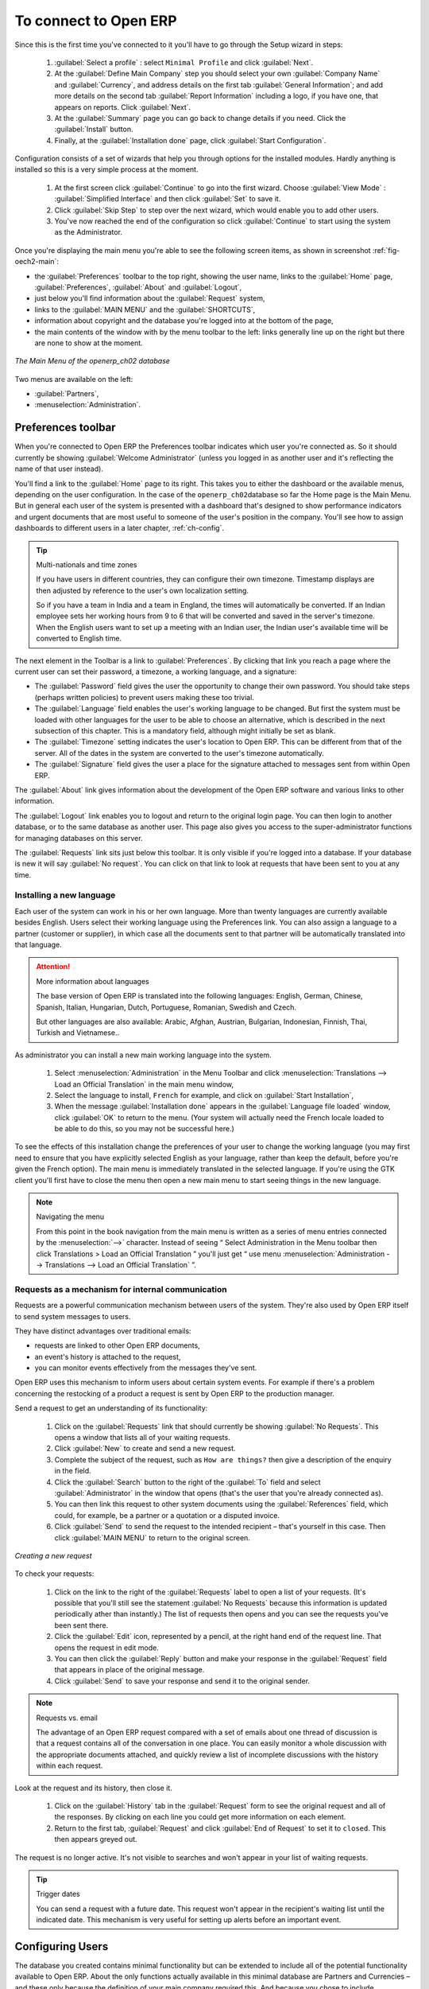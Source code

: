 To connect to Open ERP
=======================

Since this is the first time you've connected to it you'll have to
go through the Setup wizard in steps:

	#.  :guilabel:`Select a profile` : select ``Minimal Profile`` and click :guilabel:`Next`.

	#.  At the :guilabel:`Define Main Company` step you should select your own :guilabel:`Company Name` and 
	    :guilabel:`Currency`, and address details on the first tab :guilabel:`General Information`; 
	    and add more details on the second tab :guilabel:`Report Information` including a logo,
	    if you have one, that appears on reports. Click :guilabel:`Next`.

	#.  At the :guilabel:`Summary` page you can go back to change details if you need.
	    Click the :guilabel:`Install` button.

	#.  Finally, at the :guilabel:`Installation done` page, click :guilabel:`Start Configuration`.
	
Configuration consists of a set of wizards that help you through options for the installed modules.
Hardly anything is installed so this is a very simple process at the moment.
   
    #.  At the first screen click :guilabel:`Continue` to go into the first wizard. 
        Choose :guilabel:`View Mode` : :guilabel:`Simplified Interface`
        and then click :guilabel:`Set` to save it.

    #.  Click :guilabel:`Skip Step` to step over the next wizard, which would enable you to add other users.

    #.  You've now reached the end of the configuration so click :guilabel:`Continue` to start using the
        system as the Administrator.

.. index::
   single:  administrator

Once you're displaying the main menu you're able to see the following screen items, 
as shown in screenshot :ref:`fig-oech2-main`:

* the :guilabel:`Preferences` toolbar to the top right, showing the user name, links to the :guilabel:`Home` page,
  :guilabel:`Preferences`, :guilabel:`About` and :guilabel:`Logout`,

* just below you'll find information about the :guilabel:`Request` system,

* links to the :guilabel:`MAIN MENU` and the :guilabel:`SHORTCUTS`,

* information about copyright and the database you're logged into at the bottom of the page,

* the main contents of the window with by the menu toolbar to the left: links generally line up on
  the right but there are none to show at the moment.

.. _fig-oech2-main:

.. figure:: images/main_window_openerp_ch02.png
   :scale: 75
   :align: center

   *The Main Menu of the openerp_ch02 database*

Two menus are available on the left:

* :guilabel:`Partners`,

* :menuselection:`Administration`.

.. index::
   single: Preferences

Preferences toolbar
---------------------

When you're connected to Open ERP the Preferences toolbar indicates which user you're connected as.
So it should currently be showing :guilabel:`Welcome Administrator` (unless you logged in as another
user and it's reflecting the name of that user instead).

You'll find a link to the :guilabel:`Home` page to its right. This takes you to either the
dashboard or the available menus, depending on the user configuration. In the case of the \
``openerp_ch02``\ database so far the Home page is the Main Menu. But in general each user of the
system is presented with a dashboard that's designed to show performance indicators and urgent
documents that are most useful to someone of the user's position in the company. You'll see how to
assign dashboards to different users in a later chapter, :ref:`ch-config`.

.. index::
   single: timezone

.. tip::  Multi-nationals and time zones

	If you have users in different countries, they can configure their own timezone. Timestamp displays
	are then adjusted by reference to the user's own localization setting.

	So if you have a team in India and a team in England, the times will automatically be converted. If
	an Indian employee sets her working hours from 9 to 6 that will be converted and saved in the
	server's timezone. When the English users want to set up a meeting with an Indian user, the Indian
	user's available time will be converted to English time.

The next element in the Toolbar is a link to :guilabel:`Preferences`. By clicking that link you
reach a page where the current user can set their password, a timezone, a working language, and
a signature:

* The :guilabel:`Password` field gives the user the opportunity to change their own password.
  You should take steps (perhaps written policies) to prevent users making these too trivial. 

* The :guilabel:`Language` field enables the user's working language to be changed. But first the
  system must be loaded with other languages for the user to be able to choose an alternative, which
  is described in the next subsection of this chapter. This is a mandatory field, although might
  initially be set as blank.

* The :guilabel:`Timezone` setting indicates the user's location to Open ERP. This can be different
  from that of the server. All of the dates in the system are converted to the user's timezone
  automatically.

* The :guilabel:`Signature` field gives the user a place for the signature attached to messages sent
  from within Open ERP. 

The :guilabel:`About` link gives information about the development of the Open ERP software and 
various links to other information.

The :guilabel:`Logout` link enables you to logout and return to the original login page. You can
then login to another database, or to the same database as another user. This page also gives you
access to the super-administrator functions for managing databases on this server.

The :guilabel:`Requests` link sits just below this toolbar. It is only visible if you're logged into
a database. If your database is new it will say :guilabel:`No request`. You can click on that link
to look at requests that have been sent to you at any time.

.. index::
   single: installation; language

Installing a new language
^^^^^^^^^^^^^^^^^^^^^^^^^^^

Each user of the system can work in his or her own language. More than twenty languages are
currently available besides English. Users select their working language using the Preferences link.
You can also assign a language to a partner (customer or supplier), in which case all the documents
sent to that partner will be automatically translated into that language.

.. attention:: More information about languages

	The base version of Open ERP is translated into the following languages: English, German, Chinese,
	Spanish, Italian, Hungarian, Dutch, Portuguese, Romanian, Swedish and Czech.

	But other languages are also available: Arabic, Afghan,
	Austrian, Bulgarian, Indonesian, Finnish, Thai, Turkish and Vietnamese..

As administrator you can install a new main working language into the system.

	#. Select :menuselection:`Administration` in the Menu Toolbar and click
	   :menuselection:`Translations --> Load an Official Translation` in the main menu window,

	#. Select the language to install, \ ``French``\  for example, and click on :guilabel:`Start
	   Installation`,

	#. When the message :guilabel:`Installation done` appears in the :guilabel:`Language file loaded` window,
	   click :guilabel:`OK` to return to  the menu. (Your system will actually need the French locale loaded
	   to be able to do this, so you may not be successful here.)

To see the effects of this installation change the preferences of your user to change the working
language (you may first need to ensure that you have explicitly selected English as your language,
rather than keep the default, before you're given the French option). 
The main menu is immediately translated in the selected language. If you're using the GTK
client you'll first have to close the menu then open a new main menu to start seeing things in the
new language.

.. note:: Navigating the menu

   From this point in the book navigation from the main menu is written as a series of menu entries
   connected by the :menuselection:`-->` character. Instead of seeing “ Select Administration in
   the Menu toolbar then click Translations > Load an Official Translation ” you'll just get “ use menu
   :menuselection:`Administration --> Translations --> Load an Official Translation` ”.

.. index:: requests

Requests as a mechanism for internal communication
^^^^^^^^^^^^^^^^^^^^^^^^^^^^^^^^^^^^^^^^^^^^^^^^^^^

Requests are a powerful communication mechanism between users of the system. They're also used by
Open ERP itself to send system messages to users.

They have distinct advantages over traditional emails:

* requests are linked to other Open ERP documents,

* an event's history is attached to the request,

* you can monitor events effectively from the messages they've sent.

Open ERP uses this mechanism to inform users about certain system events. For example if there's a
problem concerning the restocking of a product a request is sent by Open ERP to the production
manager.

Send a request to get an understanding of its functionality:

	#. Click on the :guilabel:`Requests` link that should currently be showing :guilabel:`No Requests`.
	   This opens a window that lists all of your waiting requests.

	#. Click :guilabel:`New` to create and send a new request.

	#. Complete the subject of the request, such as \ ``How are things?``\  then give a description of the
	   enquiry in the field.

	#. Click the :guilabel:`Search` button to the right of the :guilabel:`To` field and select
	   :guilabel:`Administrator` in the window that opens (that's the user that you're already connected
	   as).

	#. You can then link this request to other system documents using the :guilabel:`References` field,
	   which could, for example, be a partner or a quotation or a disputed invoice.

	#. Click :guilabel:`Send` to send the request to the intended recipient – that's yourself in this
	   case. Then click :guilabel:`MAIN MENU` to return to the original screen.

.. figure:: images/request_tab.png
   :align: center
   :scale: 80

   *Creating a new request*

To check your requests:

	#. Click on the link to the right of the :guilabel:`Requests` label to open a list of your
	   requests. (It's possible that you'll still see the statement :guilabel:`No Requests` because this
	   information is updated periodically ather than instantly.) The list of requests then opens and you
	   can see the requests you've been sent there.

	#. Click the :guilabel:`Edit` icon, represented by a pencil, at the right hand end of the request
	   line. That opens the request in edit mode.

	#. You can then click the :guilabel:`Reply` button and make your response in the
	   :guilabel:`Request` field that appears in place of the original message.

	#. Click :guilabel:`Send` to save your response and send it to the original sender.

.. note:: Requests vs. email

	The advantage of an Open ERP request compared with a set of emails about one thread of discussion
	is that a request contains all of the conversation in one place. You can easily monitor a whole
	discussion with the appropriate documents attached, and quickly review a list of incomplete
	discussions with the history within each request.

Look at the request and its history, then close it.

	#. Click on the :guilabel:`History` tab in the :guilabel:`Request` form to see the
	   original request and all of the responses. By clicking on each line you could get more information
	   on each element.

	#. Return to the first tab, :guilabel:`Request` and click :guilabel:`End of Request` to set it to \
	   ``closed``\.   This then appears greyed out.

The request is no longer active. It's not visible to searches and won't appear in your list of
waiting requests.

.. tip:: Trigger dates

	You can send a request with a future date. This request won't appear in the recipient's waiting
	list until the indicated date. This mechanism is very useful for setting up alerts before an
	important event.

.. index::
   single: user; configuration

Configuring Users
-------------------

The database you created contains minimal functionality but can be extended to include all of the
potential functionality available to Open ERP. About the only functions actually available in this
minimal database are Partners and Currencies – and these only because the definition of your main
company required this. And because you chose to include demonstration data, both Partners and
Currencies were installed with some samples.

.. index::
   single: administrator

Because you logged in as Administrator, you have all the access you need to configure users. Click
:menuselection:`Administration --> Users --> Users` to display the list of users defined in the
system. A second user, \ ``Demo User``\  , is also present in the system as part of the
demonstration data. Click the \ ``Demo User``\   name to open a non-editable form on that user.

Click the :guilabel:`Security`  tab to see that the demo user is a member of only the ``Employee`` group,
has no roles
and is subject to no specialized rules. The \ ``admin``\   user is different, as you can see if you
follow the same sequence to review the its definition. It's a member of the \ ``admin``\   group,
which gives it more advanced rights to configure new users.

.. index:: 
   single: user; access
   single: user; role
   single: user; group

.. tip::  Roles, Groups and Users

	Users and groups provide the structure for specifying access rights to different documents. Their
	setup answers the question “Who has access to what?”

	Roles are used in business processes for permitting or blocking certain steps in the workflow of a
	given document. For example you can assign the role of approving an invoice. Roles answer the
	question “Who should do what?”

Click :menuselection:`Administration --> Users --> Groups`  below the main menu to open the list of
groups defined in the system. If you open the form view of the \ ``admin``\   group by clicking its
name in the list, the first tab give you the list of all the users who belong to this group.

Click the Security tab and it gives you details of the access rights for that group. These are
detailed later in :ref:`ch-config`, but you can already see there further up in the window, the list of menus
reserved for the admin group. By convention, the \ ``admin``\   in Open ERP has rights of access to
the :menuselection:`Configuration`  menu in each section. So \ ``Partners / Configuration``\   is
found in the list of access rights but \ ``Partners``\   isn't found there because it's accessible
to all users.

You can create some new users to integrate them into the system. Assign them to predefined groups to
grant them certain access rights. Then try their access rights when you login as these users.
Management defines these access rights as described in :ref:`ch-config`.

.. note::  Changes to default access rights

	New versions of Open ERP differ from earlier versions of Open ERP and Tiny ERP in this area:
	many groups have been predefined and access to many of the menus and objects are keyed to these
	groups by default.
	This is quite a contrast to the rather liberal approach in 4.2.2 and before, where access rights
	could be defined but were not activated by default.

.. index::
   single: partner; managing

Managing partners
-------------------

In Open ERP, a partner represents an entity that you do business with. That can be a prospect, a
customer, a supplier, or even an employee of your company.

List of partners
^^^^^^^^^^^^^^^^^

Click :menuselection:`Partners --> Partners`  in the main menu to open the list of partners. Then
click the name of the first partner to get hold of the details – a form appears with several tabs
on it:

* the :guilabel:`General` tab contains the main information about the company, such as its corporate
  name, its primary language, your different contacts at that partner and the categories it belongs
  to.

* the :guilabel:`Sales & Purchases` tab contains information that's slightly less immediate.

* the :menuselection:`History` tab contains the history of all the events that the partner has
  been involved in. These events are created automatically by different system documents: invoices,
  orders, support requests and so on, from a list that can be configured in the system. 
  These give you a rapid view of the partner's history on a single
  screen.

* the :menuselection:`Notes` tab is an area for free text notes.

To the right of the form is a list of Reports, Actions and Links related to a partner. Click some of 
them to get a feel for their use.

.. figure:: images/partner.png
   :align: center
   :scale: 65

   *Partner form*

.. index::
   single: partner; category

.. tip::  Partner Categories

	Partner Categories enable you to segment different partners according to their relation with you
	(client, prospect, supplier, and so on). A partner can belong to several categories – for example
	it may be both a customer and supplier at the same time.
	
	But there are also Customer, Supplier and Rental checkboxes on the partner form, which are different.
	These checkboxes are designed to enable Open ERP to quickly select what should appear on some of the
	system drop-down selection boxes. They, too, need to be set correctly.

Partner Categories
^^^^^^^^^^^^^^^^^^^

You can list your partners by category using the menu :menuselection:`Partners --> Partners by
category` . This opens a hierarchical structure of categories where each category can be divided
into sub-categories. Click a category to obtain a list of partners in that category. For example,
click all of the partners in the category :menuselection:`Supplier`  or :menuselection:`Supplier -->
Components Supplier`. You'll see that if a company is in a subcategory (such as
:guilabel:`Components Supplier` ) then it will also show up when you click the parent category (such
as :guilabel:`Supplier`).

.. figure:: images/main_window_partner_menu_config.png
   :scale: 75
   :align: center

   *Categories of partner in a hierarchical structure, for example Customer, Prospect, Supplier*

The administrator can define new categories. So you'll create a new category and link it to a
partner:

	#. Use :menuselection:`Partners --> Configuration --> Partner Categories` to reach a list
	   of the same categories as above but in a list view rather than a hierarchical tree structure.

	#. Click :guilabel:`New` to open an empty form for creating a new category

	#. Enter \ ``My Prospects``\  in the field :guilabel:`Name of Category`. Then click on the
	   :guilabel:`Search` icon to the right of the :guilabel:`Parent Category` field and select 
	   \ ``Prospect``\  in the list that appears.

	#. Then save your new category using the :guilabel:`Save` button.

.. tip:: Required Fields

	Fields colored blue are required. If you try to save the form while any of these fields are empty
	the field turns red to indicate that there's a problem. It's impossible to save the form until
	you've completed every required field.

You can review your new category structure using :menuselection:`Partners --> Partners by category`. 
You should see the new structure of \ ``Prospects / My Prospects``\   there.

.. figure:: images/main_window_partner_tab.png
   :scale: 75
   :align: center

   *Creating a new partner category*

To create a new partner and link it to this new category open a new partner form to modify it.

	#. In the :guilabel:`General` tab, type \ ``New Partner``\  into the :guilabel:`Name` field.

	#. Then click on the search icon to the right of the :guilabel:`Categories` field and select your
	   new category from the list that appears: \ ``Prospect / My Prospects``\

	#. Then save your partner by clicking :guilabel:`Save`  The partner now belongs in the category 
	   \ ``Prospect / My prospects.``\

	#. Monitor your modification in the menu :menuselection:`Partners --> Partners by category`. Select
	   the category :guilabel:`My Prospect`. The list of partners opens and you'll find your new partner
	   there in that list.

.. tip:: Searching for documents

	If you need to search through a long list of partners it's best to use the available search
	criteria rather than scroll through the whole partner list. It's a habit that'll save you a lot of
	time in the long run as you search for all kinds of documents.

.. note::  Example Categories of partners

	A partner can be assigned to several categories. These enable you to create alternative
	classifications as necessary, usually in a hierarchical form.

	Here are some structures that are often used:

	* geographical locations,

	* interest in certain product lines,

	* subscriptions to newsletters,

	* type of industry.


.. Copyright © Open Object Press. All rights reserved.

.. You may take electronic copy of this publication and distribute it if you don't
.. change the content. You can also print a copy to be read by yourself only.

.. We have contracts with different publishers in different countries to sell and
.. distribute paper or electronic based versions of this book (translated or not)
.. in bookstores. This helps to distribute and promote the Open ERP product. It
.. also helps us to create incentives to pay contributors and authors using author
.. rights of these sales.

.. Due to this, grants to translate, modify or sell this book are strictly
.. forbidden, unless Tiny SPRL (representing Open Object Press) gives you a
.. written authorisation for this.

.. Many of the designations used by manufacturers and suppliers to distinguish their
.. products are claimed as trademarks. Where those designations appear in this book,
.. and Open Object Press was aware of a trademark claim, the designations have been
.. printed in initial capitals.

.. While every precaution has been taken in the preparation of this book, the publisher
.. and the authors assume no responsibility for errors or omissions, or for damages
.. resulting from the use of the information contained herein.

.. Published by Open Object Press, Grand Rosière, Belgium


